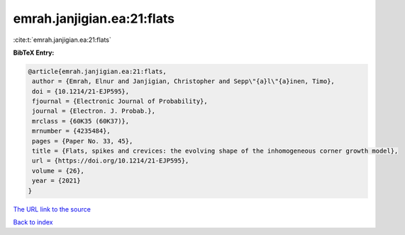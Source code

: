 emrah.janjigian.ea:21:flats
===========================

:cite:t:`emrah.janjigian.ea:21:flats`

**BibTeX Entry:**

.. code-block:: bibtex

   @article{emrah.janjigian.ea:21:flats,
    author = {Emrah, Elnur and Janjigian, Christopher and Sepp\"{a}l\"{a}inen, Timo},
    doi = {10.1214/21-EJP595},
    fjournal = {Electronic Journal of Probability},
    journal = {Electron. J. Probab.},
    mrclass = {60K35 (60K37)},
    mrnumber = {4235484},
    pages = {Paper No. 33, 45},
    title = {Flats, spikes and crevices: the evolving shape of the inhomogeneous corner growth model},
    url = {https://doi.org/10.1214/21-EJP595},
    volume = {26},
    year = {2021}
   }
`The URL link to the source <ttps://doi.org/10.1214/21-EJP595}>`_


`Back to index <../By-Cite-Keys.html>`_
